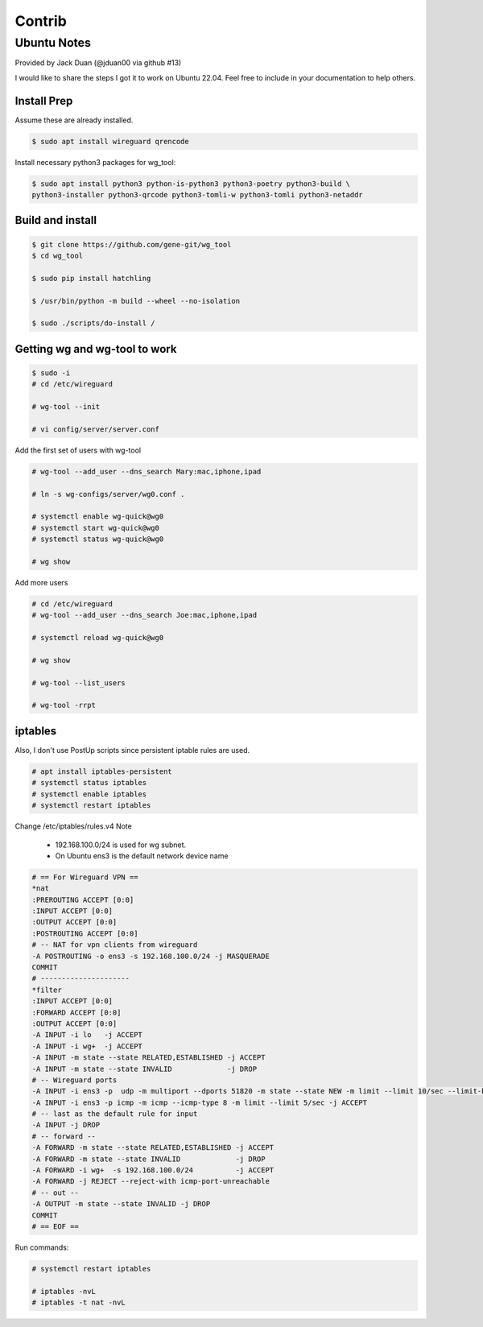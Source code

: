 .. SPDX-License-Identifier: MIT

#######
Contrib
#######

Ubuntu Notes
============

Provided by Jack Duan (@jduan00 via github #13)

I would like to share the steps I got it to work on Ubuntu 22.04. Feel free to include in your documentation to help others.


Install Prep
------------

Assume these are already installed.

.. code-block:: bash

    $ sudo apt install wireguard qrencode

Install necessary python3 packages for wg_tool:

.. code-block:: bash

    $ sudo apt install python3 python-is-python3 python3-poetry python3-build \
    python3-installer python3-qrcode python3-tomli-w python3-tomli python3-netaddr

Build and install
-----------------

.. code-block:: bash

    $ git clone https://github.com/gene-git/wg_tool
    $ cd wg_tool

    $ sudo pip install hatchling

    $ /usr/bin/python -m build --wheel --no-isolation

    $ sudo ./scripts/do-install /

Getting wg and wg-tool to work
------------------------------

.. code-block:: bash

    $ sudo -i
    # cd /etc/wireguard

    # wg-tool --init

    # vi config/server/server.conf

Add the first set of users with wg-tool

.. code-block:: bash

    # wg-tool --add_user --dns_search Mary:mac,iphone,ipad

    # ln -s wg-configs/server/wg0.conf .

    # systemctl enable wg-quick@wg0
    # systemctl start wg-quick@wg0
    # systemctl status wg-quick@wg0

    # wg show

Add more users

.. code-block:: bash

    # cd /etc/wireguard
    # wg-tool --add_user --dns_search Joe:mac,iphone,ipad
    
    # systemctl reload wg-quick@wg0

    # wg show

    # wg-tool --list_users

    # wg-tool -rrpt

iptables
--------

Also, I don't use PostUp scripts since persistent iptable rules are used.

.. code-block:: bash

    # apt install iptables-persistent
    # systemctl status iptables
    # systemctl enable iptables
    # systemctl restart iptables

Change /etc/iptables/rules.v4
Note

 * 192.168.100.0/24 is used for wg subnet.
 * On Ubuntu ens3 is the default network device name

.. code-block:: 

    # == For Wireguard VPN ==
    *nat
    :PREROUTING ACCEPT [0:0]
    :INPUT ACCEPT [0:0]
    :OUTPUT ACCEPT [0:0]
    :POSTROUTING ACCEPT [0:0]
    # -- NAT for vpn clients from wireguard
    -A POSTROUTING -o ens3 -s 192.168.100.0/24 -j MASQUERADE
    COMMIT
    # ---------------------
    *filter
    :INPUT ACCEPT [0:0]
    :FORWARD ACCEPT [0:0]
    :OUTPUT ACCEPT [0:0]
    -A INPUT -i lo   -j ACCEPT
    -A INPUT -i wg+  -j ACCEPT
    -A INPUT -m state --state RELATED,ESTABLISHED -j ACCEPT
    -A INPUT -m state --state INVALID             -j DROP
    # -- Wireguard ports
    -A INPUT -i ens3 -p  udp -m multiport --dports 51820 -m state --state NEW -m limit --limit 10/sec --limit-burst 20 -j ACCEPT
    -A INPUT -i ens3 -p icmp -m icmp --icmp-type 8 -m limit --limit 5/sec -j ACCEPT
    # -- last as the default rule for input
    -A INPUT -j DROP
    # -- forward --
    -A FORWARD -m state --state RELATED,ESTABLISHED -j ACCEPT
    -A FORWARD -m state --state INVALID             -j DROP
    -A FORWARD -i wg+  -s 192.168.100.0/24          -j ACCEPT
    -A FORWARD -j REJECT --reject-with icmp-port-unreachable
    # -- out --
    -A OUTPUT -m state --state INVALID -j DROP
    COMMIT
    # == EOF ==


Run commands:

.. code-block:: bash

    # systemctl restart iptables

    # iptables -nvL
    # iptables -t nat -nvL

